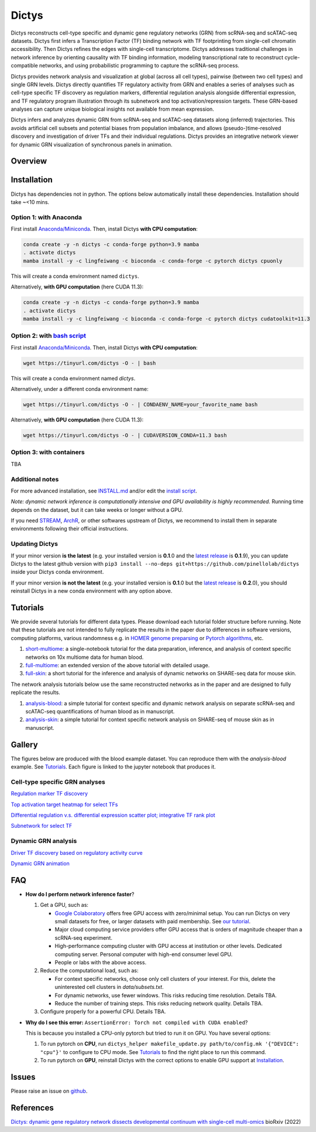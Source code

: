 =========
Dictys
=========
Dictys reconstructs cell-type specific and dynamic gene regulatory networks (GRN) from scRNA-seq and scATAC-seq datasets. Dictys first infers a Transcription Factor (TF) binding network with TF footprinting from single-cell chromatin accessibility. Then Dictys refines the edges with single-cell transcriptome. Dictys addresses traditional challenges in network inference by orienting causality with TF binding information, modeling transcriptional rate to reconstruct cycle-compatible networks, and using probabilistic programming to capture the scRNA-seq process.

Dictys provides network analysis and visualization at global (across all cell types), pairwise (between two cell types) and single GRN levels. Dictys directly quantifies TF regulatory activity from GRN and enables a series of analyses such as cell-type specific TF discovery as regulation markers, differential regulation analysis alongside differential expression, and TF regulatory program illustration through its subnetwork and top activation/repression targets. These GRN-based analyses can capture unique biological insights not available from mean expression.

Dictys infers and analyzes dynamic GRN from scRNA-seq and scATAC-seq datasets along (inferred) trajectories. This avoids artificial cell subsets and potential biases from population imbalance, and allows (pseudo-)time-resolved discovery and investigation of driver TFs and their individual regulations. Dictys provides an integrative network viewer for dynamic GRN visualization of synchronous panels in animation.

Overview
=============

.. image:: https://raw.githubusercontent.com/pinellolab/dictys/master/doc/images/logo.png
   :width: 180

.. image:: https://raw.githubusercontent.com/pinellolab/dictys/master/doc/images/Dictys_overview.png
   :width: 1000


Installation
=============
Dictys has dependencies not in python. The options below automatically install these dependencies. Installation should take ~<10 mins.

Option 1: with Anaconda
-----------------------
First install `Anaconda/Miniconda <https://docs.conda.io/en/latest/miniconda.html>`_. Then, install Dictys **with CPU computation**:

.. code-block::

	conda create -y -n dictys -c conda-forge python=3.9 mamba
	. activate dictys
	mamba install -y -c lingfeiwang -c bioconda -c conda-forge -c pytorch dictys cpuonly

This will create a conda environment named ``dictys``.

Alternatively, **with GPU computation** (here CUDA 11.3):

.. code-block::

	conda create -y -n dictys -c conda-forge python=3.9 mamba
	. activate dictys
	mamba install -y -c lingfeiwang -c bioconda -c conda-forge -c pytorch dictys cudatoolkit=11.3

Option 2: with `bash script <https://tinyurl.com/dictys>`_
----------------------------------------------------------
First install `Anaconda/Miniconda <https://docs.conda.io/en/latest/miniconda.html>`_. Then, install Dictys **with CPU computation**:

.. code-block::

	wget https://tinyurl.com/dictys -O - | bash

This will create a conda environment named `dictys`.

Alternatively, under a different conda environment name:

.. code-block::

	wget https://tinyurl.com/dictys -O - | CONDAENV_NAME=your_favorite_name bash

Alternatively, **with GPU computation** (here CUDA 11.3):

.. code-block::

	wget https://tinyurl.com/dictys -O - | CUDAVERSION_CONDA=11.3 bash

Option 3: with containers
-------------------------
TBA

Additional notes
----------------
For more advanced installation, see `INSTALL.md <https://github.com/pinellolab/dictys/blob/master/INSTALL.md>`_ and/or edit the `install script <https://tinyurl.com/dictys>`_.

*Note: dynamic network inference is computationally intensive and GPU availability is highly recommended.* Running time depends on the dataset, but it can take weeks or longer without a GPU.

If you need `STREAM <https://github.com/pinellolab/STREAM>`_, `ArchR <https://www.archrproject.com/>`_, or other softwares upstream of Dictys, we recommend to install them in separate environments following their official instructions.

Updating Dictys
----------------
If your minor version **is the latest** (e.g. your installed version is **0.1**.0 and the `latest release <https://github.com/pinellolab/dictys/releases>`_ is **0.1**.9), you can update Dictys to the latest github version with ``pip3 install --no-deps git+https://github.com/pinellolab/dictys`` inside your Dictys conda environment.

If your minor version **is not the latest** (e.g. your installed version is **0.1**.0 but the `latest release <https://github.com/pinellolab/dictys/releases>`_ is **0.2**.0), you should reinstall Dictys in a new conda environment with any option above.

Tutorials
=========
We provide several tutorials for different data types. Please download each tutorial folder structure before running. Note that these tutorials are not intended to fully replicate the results in the paper due to differences in software versions, computing platforms, various randomness e.g. in `HOMER genome preparsing <http://homer.ucsd.edu/homer/ngs/peakMotifs.html>`_ or `Pytorch algorithms <https://pytorch.org/docs/stable/notes/randomness.html>`_, etc.

1. `short-multiome <https://www.github.com/pinellolab/dictys/blob/master/doc/tutorials/short-multiome>`_: a single-notebook tutorial for the data preparation, inference, and analysis of context specific networks on 10x multiome data for human blood.

2. `full-multiome <https://www.github.com/pinellolab/dictys/blob/master/doc/tutorials/full-multiome>`_: an extended version of the above tutorial with detailed usage.

3. `full-skin <https://www.github.com/pinellolab/dictys/blob/master/doc/tutorials/full-skin>`_: a short tutorial for the inference and analysis of dynamic networks on SHARE-seq data for mouse skin.

The network analysis tutorials below use the same reconstructed networks as in the paper and are designed to fully replicate the results.

1. `analysis-blood <https://www.github.com/pinellolab/dictys/blob/master/doc/tutorials/analysis-blood>`_: a simple tutorial for context specific and dynamic network analysis on separate scRNA-seq and scATAC-seq quantifications of human blood as in manuscript.

2. `analysis-skin <https://www.github.com/pinellolab/dictys/blob/master/doc/tutorials/analysis-skin>`_: a simple tutorial for context specific network analysis on SHARE-seq of mouse skin as in manuscript.

Gallery
=======
The figures below are produced with the blood example dataset. You can reproduce them with the `analysis-blood` example. See `Tutorials`_. Each figure is linked to the jupyter notebook that produces it.

Cell-type specific GRN analyses
-------------------------------
`Regulation marker TF discovery <https://nbviewer.org/github/pinellolab/dictys/blob/master/doc/tutorials/analysis-blood/notebooks/static/main.ipynb#Regulation-marker-TF-discovery-with-dot-plot-(global-dotplot.ipynb)>`_

.. image:: https://raw.githubusercontent.com/pinellolab/dictys/master/doc/images/Global_dotplot.png
   :width: 300

`Top activation target heatmap for select TFs <https://nbviewer.org/github/pinellolab/dictys/blob/master/doc/tutorials/analysis-blood/notebooks/static/main.ipynb#Heatmap-of-regulation-strengths-between-select-TFs-and-their-top-targets-in-select-cell-types-(global-heatmap.ipynb)>`_

.. image:: https://raw.githubusercontent.com/pinellolab/dictys/master/doc/images/Global_heatmap.png
   :width: 400

`Differential regulation v.s. differential expression scatter plot; integrative TF rank plot <https://nbviewer.org/github/pinellolab/dictys/blob/master/doc/tutorials/analysis-blood/notebooks/static/main.ipynb#Scatter-plot-and-bar-plot-of-differential-regulation-&-differential-expression-between-two-cell-clusters--(pair-diff.ipynb)>`_

.. image:: https://raw.githubusercontent.com/pinellolab/dictys/master/doc/images/Diff_analysis.png
   :width: 750

`Subnetwork for select TF <https://nbviewer.org/github/pinellolab/dictys/blob/master/doc/tutorials/analysis-blood/notebooks/static/main.ipynb#Draw-target-gene-subnetwork-of-a-TF-(subnet.ipynb)>`_

.. image:: https://raw.githubusercontent.com/pinellolab/dictys/master/doc/images/Subnet.png
   :width: 300
   
Dynamic GRN analysis
--------------------
`Driver TF discovery based on regulatory activity curve <https://nbviewer.org/github/pinellolab/dictys/blob/master/doc/tutorials/analysis-blood/notebooks/dynamic/main.ipynb#TF-discovery-based-on-4-patterns-of-highly-variable-regulatory-activity-over-developmental-trajectory-(discovery.ipynb)>`_

.. image:: https://raw.githubusercontent.com/pinellolab/dictys/master/doc/images/Dynamic_discovery.png
   :width: 1050

`Dynamic GRN animation <https://nbviewer.org/github/pinellolab/dictys/blob/master/doc/tutorials/analysis-blood/notebooks/dynamic/main.ipynb#Animation-visualization-of-dynamic-networks>`_

.. image:: https://raw.githubusercontent.com/pinellolab/dictys/master/doc/images/animation.gif
   :width: 800

FAQ
==========================
* **How do I perform network inference faster**?

  1. Get a GPU, such as:
  
     - `Google Colaboratory <https://colab.research.google.com/>`_ offers free GPU access with zero/minimal setup. You can run Dictys on very small datasets for free, or larger datasets with paid membership. See `our tutorial <https://colab.research.google.com/drive/1XJFpmAKzub-41QyoD6N_OGUgtbaGtU8g?usp=sharing>`_.
     - Major cloud computing service providers offer GPU access that is orders of magnitude cheaper than a scRNA-seq experiment.
     - High-performance computing cluster with GPU access at institution or other levels. Dedicated computing server. Personal computer with high-end consumer level GPU.
     - People or labs with the above access.
		
  2. Reduce the computational load, such as:
  
     - For context specific networks, choose only cell clusters of your interest. For this, delete the uninterested cell clusters in `data/subsets.txt`.
     - For dynamic networks, use fewer windows. This risks reducing time resolution. Details TBA.
     - Reduce the number of training steps. This risks reducing network quality. Details TBA.
		
  3. Configure properly for a powerful CPU. Details TBA.

* **Why do I see this error:** ``AssertionError: Torch not compiled with CUDA enabled``?
  
  This is because you installed a CPU-only pytorch but tried to run it on GPU. You have several options:
  
  1. To run pytorch on **CPU**, run ``dictys_helper makefile_update.py path/to/config.mk '{"DEVICE": "cpu"}'`` to configure to CPU mode. See `Tutorials`_ to find the right place to run this command.
  2. To run pytorch on **GPU**, reinstall Dictys with the correct options to enable GPU support at `Installation`_.

Issues
==========================
Please raise an issue on `github <https://github.com/pinellolab/dictys/issues/new/choose>`_.

References
==========================
`Dictys: dynamic gene regulatory network dissects developmental continuum with single-cell multi-omics <https://www.biorxiv.org/content/10.1101/2022.09.14.508036>`_ bioRxiv (2022)
